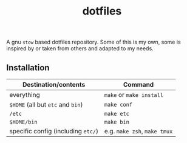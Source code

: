 #+TITLE: dotfiles
#+OPTIONS: toc:nil num:nil

A gnu ~stow~ based dotfiles repository. Some of this is my own, some is
inspired by or taken from others and adapted to my needs.

** Installation
| Destination/contents               | Command                      |
|------------------------------------+------------------------------|
| everything                         | ~make~ or ~make install~     |
| ~$HOME~ (all but ~etc~ and ~bin~)  | ~make conf~                  |
| ~/etc~                             | ~make etc~                   |
| ~$HOME/bin~                        | ~make bin~                   |
| specific config (including ~etc/~) | e.g. ~make zsh~, ~make tmux~ |
